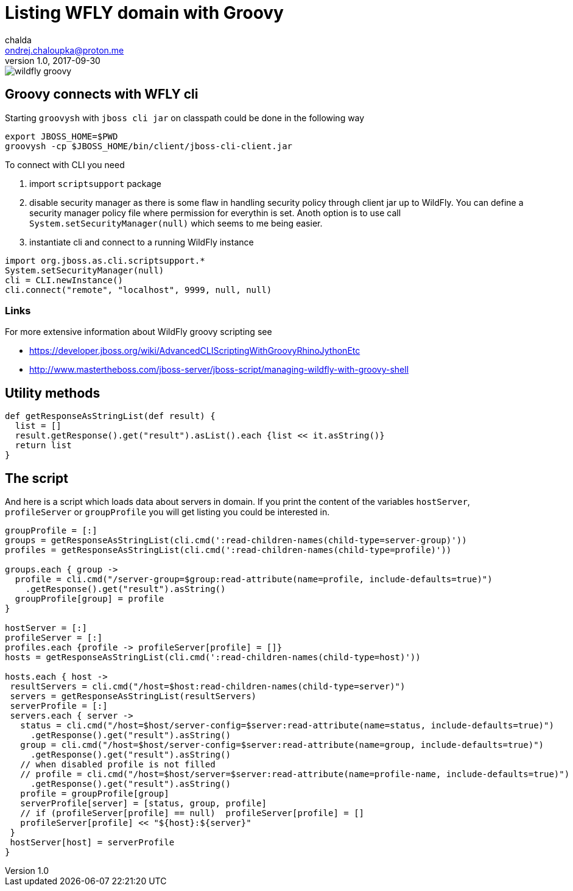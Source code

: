 = Listing WFLY domain with Groovy
chalda <ondrej.chaloupka@proton.me>
1.0, 2017-09-30

:page-template: post
:page-draft: false
:page-slug: listing-wfly-domain-with-groovy
:page-category: programming
:page-tags: Java, XML, Groovy, WildFly
:page-description: How to use Groovy to work WildFly CLI API.
:page-socialImage: /images/articles/wildfly_groovy.png

image::articles/wildfly_groovy.png[]


== Groovy connects with WFLY cli

Starting `groovysh` with `jboss cli jar` on classpath could be done in the following way

```bash
export JBOSS_HOME=$PWD
groovysh -cp $JBOSS_HOME/bin/client/jboss-cli-client.jar
```

To connect with CLI you need

. import `scriptsupport` package
. disable security manager as there is some flaw in handling security policy through client jar up to WildFly. You can define a security manager policy file where permission for everythin is set.
Anoth option is to use call `System.setSecurityManager(null)` which seems to me being easier.
. instantiate cli and connect to a running WildFly instance

```groovy
import org.jboss.as.cli.scriptsupport.*
System.setSecurityManager(null)
cli = CLI.newInstance()
cli.connect("remote", "localhost", 9999, null, null)
```

=== Links

For more extensive information about WildFly groovy scripting see

* https://developer.jboss.org/wiki/AdvancedCLIScriptingWithGroovyRhinoJythonEtc
* http://www.mastertheboss.com/jboss-server/jboss-script/managing-wildfly-with-groovy-shell

== Utility methods

```groovy
def getResponseAsStringList(def result) {
  list = []
  result.getResponse().get("result").asList().each {list << it.asString()}
  return list
}
```

== The script

And here is a script which loads data about servers in domain. If you print the content of the variables `hostServer`, `profileServer` or `groupProfile` you will get listing you could be interested in.

```groovy
groupProfile = [:]
groups = getResponseAsStringList(cli.cmd(':read-children-names(child-type=server-group)'))
profiles = getResponseAsStringList(cli.cmd(':read-children-names(child-type=profile)'))

groups.each { group ->
  profile = cli.cmd("/server-group=$group:read-attribute(name=profile, include-defaults=true)")
    .getResponse().get("result").asString()
  groupProfile[group] = profile
}

hostServer = [:]
profileServer = [:]
profiles.each {profile -> profileServer[profile] = []}
hosts = getResponseAsStringList(cli.cmd(':read-children-names(child-type=host)'))

hosts.each { host ->
 resultServers = cli.cmd("/host=$host:read-children-names(child-type=server)")
 servers = getResponseAsStringList(resultServers)
 serverProfile = [:]
 servers.each { server ->
   status = cli.cmd("/host=$host/server-config=$server:read-attribute(name=status, include-defaults=true)")
     .getResponse().get("result").asString()
   group = cli.cmd("/host=$host/server-config=$server:read-attribute(name=group, include-defaults=true)")
     .getResponse().get("result").asString()
   // when disabled profile is not filled
   // profile = cli.cmd("/host=$host/server=$server:read-attribute(name=profile-name, include-defaults=true)")
     .getResponse().get("result").asString()
   profile = groupProfile[group]
   serverProfile[server] = [status, group, profile]
   // if (profileServer[profile] == null)  profileServer[profile] = []
   profileServer[profile] << "${host}:${server}"
 }
 hostServer[host] = serverProfile
}
```
